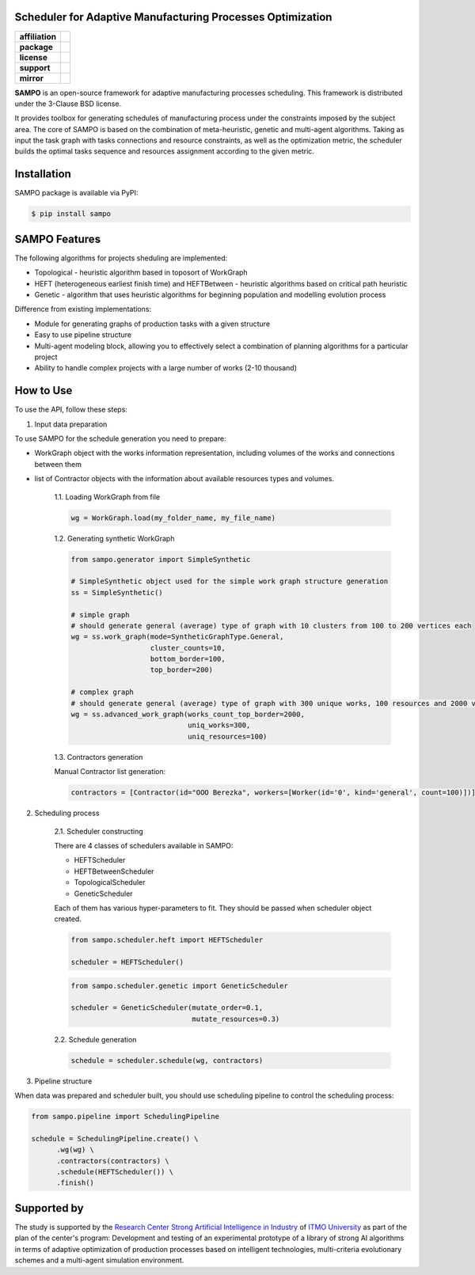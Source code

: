 .. image:: docs/source/_static/sampo_logo.png
   :alt: Logo of SAMPO framework
   :width: 300pt
   
Scheduler for Adaptive Manufacturing Processes Optimization
======================

.. start-badges
.. list-table::
   :stub-columns: 1

   * - affiliation
     - | |sai| |itmo|
   * - package
     - | |pypi| |py_10|
   * - license
     - | |license|
   * - support
     - | |mailto|
   * - mirror
     - | |mirror| 


.. end-badges

**SAMPO** is an open-source framework for adaptive manufacturing processes scheduling. This framework is distributed under the 3-Clause BSD license.

It provides toolbox for generating schedules of manufacturing process under the constraints imposed by the subject area. The core of SAMPO is based on the combination of meta-heuristic, genetic and multi-agent algorithms. Taking as input the task graph with tasks connections and resource constraints, as well as the optimization metric, the scheduler builds the optimal tasks sequence and resources assignment according to the given metric.


.. image:: docs/source/_static/sampo-scheme.jfif
   :alt: scheme of sampo structure

Installation
============

SAMPO package is available via PyPI:

.. code-block::

  $ pip install sampo

SAMPO Features
============

The following algorithms for projects sheduling are implemented:

* Topological - heuristic algorithm based in toposort of WorkGraph
* HEFT (heterogeneous earliest finish time) and HEFTBetween - heuristic algorithms based on critical path heuristic
* Genetic - algorithm that uses heuristic algorithms for beginning population and modelling evolution process

Difference from existing implementations:

* Module for generating graphs of production tasks with a given structure
* Easy to use pipeline structure
* Multi-agent modeling block, allowing you to effectively select a combination of planning algorithms for a particular project
* Ability to handle complex projects with a large number of works (2-10 thousand)

How to Use
==========


To use the API, follow these steps:

1. Input data preparation

To use SAMPO for the schedule generation you need to prepare:

* WorkGraph object with the works information representation, including volumes of the works and connections between them
* list of Contractor objects with the information about available resources types and volumes.

    1.1. Loading WorkGraph from file

    .. code-block:: python

      wg = WorkGraph.load(my_folder_name, my_file_name)

    1.2. Generating synthetic WorkGraph

    .. code-block:: python

      from sampo.generator import SimpleSynthetic

      # SimpleSynthetic object used for the simple work graph structure generation
      ss = SimpleSynthetic()

      # simple graph
      # should generate general (average) type of graph with 10 clusters from 100 to 200 vertices each
      wg = ss.work_graph(mode=SyntheticGraphType.General,
                         cluster_counts=10,
                         bottom_border=100,
                         top_border=200)

      # complex graph
      # should generate general (average) type of graph with 300 unique works, 100 resources and 2000 vertices
      wg = ss.advanced_work_graph(works_count_top_border=2000,
                                  uniq_works=300,
                                  uniq_resources=100)

    1.3. Contractors generation

    Manual Contractor list generation:

    .. code-block:: python

        contractors = [Contractor(id="OOO Berezka", workers=[Worker(id='0', kind='general', count=100)])]


2. Scheduling process

    2.1. Scheduler constructing

    There are 4 classes of schedulers available in SAMPO:

    - HEFTScheduler
    - HEFTBetweenScheduler
    - TopologicalScheduler
    - GeneticScheduler


    Each of them has various hyper-parameters to fit. They should be passed when scheduler object created.

    .. code-block:: python

      from sampo.scheduler.heft import HEFTScheduler

      scheduler = HEFTScheduler()

    .. code-block:: python

      from sampo.scheduler.genetic import GeneticScheduler

      scheduler = GeneticScheduler(mutate_order=0.1,
                                   mutate_resources=0.3)

    2.2. Schedule generation

    .. code-block:: python

      schedule = scheduler.schedule(wg, contractors)

3. Pipeline structure

When data was prepared and scheduler built, you should use scheduling pipeline to control the scheduling process:

.. code-block:: python

  from sampo.pipeline import SchedulingPipeline

  schedule = SchedulingPipeline.create() \
        .wg(wg) \
        .contractors(contractors) \
        .schedule(HEFTScheduler()) \
        .finish()

Supported by
============


The study is supported by the `Research Center Strong Artificial Intelligence in Industry <https://sai.itmo.ru/>`_ 
of `ITMO University <https://en.itmo.ru/>`_ as part of the plan of the center's program: Development and testing of an experimental prototype 
of a library of strong AI algorithms in terms of adaptive optimization of production processes based on intelligent technologies, 
multi-criteria evolutionary schemes and a multi-agent simulation environment.


.. |itmo| image:: https://github.com/ITMO-NSS-team/open-source-ops/blob/master/badges/ITMO_badge_flat.svg
   :alt: ITMO site
   :target: https://en.itmo.ru/en/

.. |sai| image:: https://github.com/ITMO-NSS-team/open-source-ops/blob/master/badges/SAI_badge_flat.svg
   :alt: SAI site
   :target: https://sai.itmo.ru/

.. |pypi| image:: https://badge.fury.io/py/sampo.svg
   :alt: Supported Python Versions
   :target: https://badge.fury.io/py/sampo

.. |py_10| image:: https://img.shields.io/badge/python_3.10-passing-success
   :alt: Supported Python Versions
   :target: https://img.shields.io/badge/python_3.10-passing-success

.. |license| image:: https://img.shields.io/github/license/Industrial-AI-Research-Lab/sampo
   :alt: Supported Python Versions
   :target: https://github.com/Industrial-AI-Research-Lab/sampo/blob/master/LICENSE

.. |mailto| image:: https://img.shields.io/badge/email-IAIRLab-blueviolet
   :alt: Framework Support
   :target: mailto:iairlab@yandex.ru

.. |mirror| image:: https://camo.githubusercontent.com/9bd7b8c5b418f1364e72110a83629772729b29e8f3393b6c86bff237a6b784f6/68747470733a2f2f62616467656e2e6e65742f62616467652f6769746c61622f6d6972726f722f6f72616e67653f69636f6e3d6769746c6162
   :alt: Gitlab Mirror
   :target: https://gitlab.actcognitive.org/itmo-sai-code/sampo
